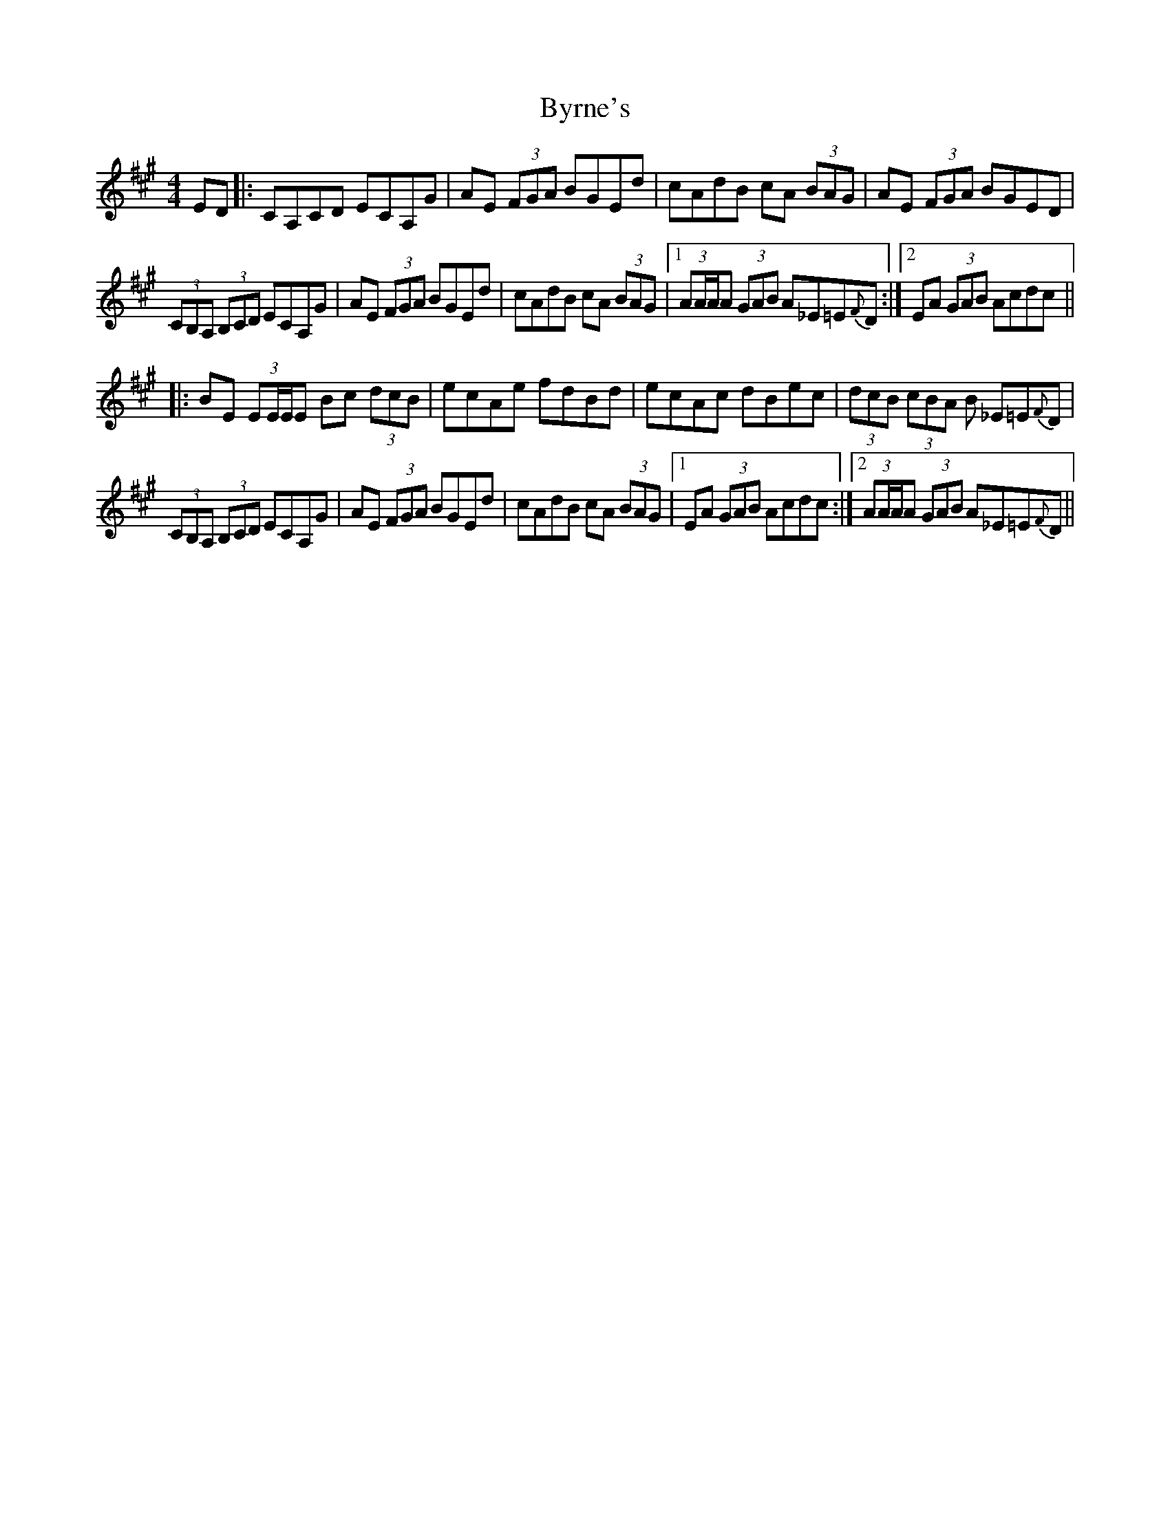 X: 5682
T: Byrne's
R: hornpipe
M: 4/4
K: Amajor
ED|:CA,CD ECA,G|AE (3FGA BGEd|cAdB cA (3BAG|AE (3FGA BGED|
(3CB,A, (3B,CD ECA,G|AE (3FGA BGEd|cAdB cA (3BAG|1 (3AA/A/A (3GAB A_E=E{F}D:|2 EA (3GAB Acdc||
|:BE (3EE/E/E Bc (3dcB|ecAe fdBd|ecAc dBec|(3dcB (3cBA B _E=E{F}D|
(3CB,A, (3B,CD ECA,G|AE (3FGA BGEd|cAdB cA (3BAG|1 EA (3GAB Acdc:|2 (3AA/A/A (3GAB A_E=E{F}D||

